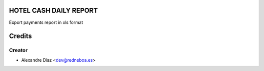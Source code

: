 HOTEL CASH DAILY REPORT
=============

Export payments report in xls format


Credits
=======

Creator
------------

* Alexandre Díaz <dev@redneboa.es>
